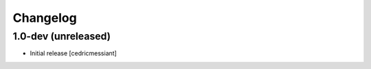 Changelog
=========

1.0-dev (unreleased)
--------------------

- Initial release
  [cedricmessiant]